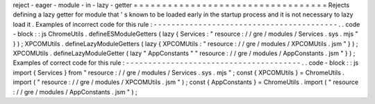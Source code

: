 reject
-
eager
-
module
-
in
-
lazy
-
getter
=
=
=
=
=
=
=
=
=
=
=
=
=
=
=
=
=
=
=
=
=
=
=
=
=
=
=
=
=
=
=
=
=
=
Rejects
defining
a
lazy
getter
for
module
that
'
s
known
to
be
loaded
early
in
the
startup
process
and
it
is
not
necessary
to
lazy
load
it
.
Examples
of
incorrect
code
for
this
rule
:
-
-
-
-
-
-
-
-
-
-
-
-
-
-
-
-
-
-
-
-
-
-
-
-
-
-
-
-
-
-
-
-
-
-
-
-
-
-
-
-
-
.
.
code
-
block
:
:
js
ChromeUtils
.
defineESModuleGetters
(
lazy
{
Services
:
"
resource
:
/
/
gre
/
modules
/
Services
.
sys
.
mjs
"
}
)
;
XPCOMUtils
.
defineLazyModuleGetters
(
lazy
{
XPCOMUtils
:
"
resource
:
/
/
gre
/
modules
/
XPCOMUtils
.
jsm
"
}
)
;
XPCOMUtils
.
defineLazyModuleGetter
(
lazy
"
AppConstants
"
"
resource
:
/
/
gre
/
modules
/
AppConstants
.
jsm
"
}
)
;
Examples
of
correct
code
for
this
rule
:
-
-
-
-
-
-
-
-
-
-
-
-
-
-
-
-
-
-
-
-
-
-
-
-
-
-
-
-
-
-
-
-
-
-
-
-
-
-
-
.
.
code
-
block
:
:
js
import
{
Services
}
from
"
resource
:
/
/
gre
/
modules
/
Services
.
sys
.
mjs
"
;
const
{
XPCOMUtils
}
=
ChromeUtils
.
import
(
"
resource
:
/
/
gre
/
modules
/
XPCOMUtils
.
jsm
"
)
;
const
{
AppConstants
}
=
ChromeUtils
.
import
(
"
resource
:
/
/
gre
/
modules
/
AppConstants
.
jsm
"
)
;
